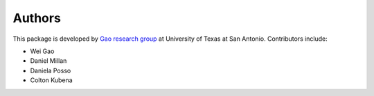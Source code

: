 Authors
=======
This package is developed by `Gao research group <https://www.gao-group.org/>`_ at University of Texas at San
Antonio. Contributors include:

- Wei Gao
- Daniel Millan
- Daniela Posso
- Colton Kubena
